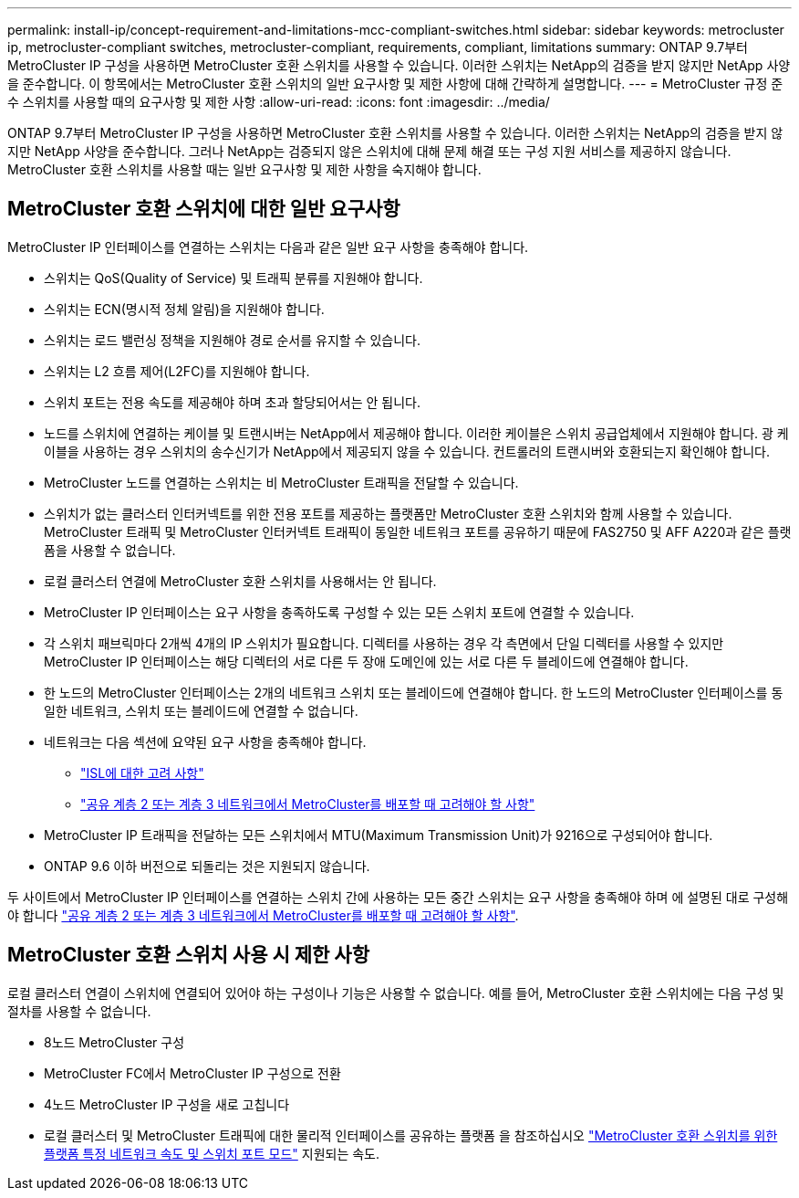 ---
permalink: install-ip/concept-requirement-and-limitations-mcc-compliant-switches.html 
sidebar: sidebar 
keywords: metrocluster ip, metrocluster-compliant switches, metrocluster-compliant, requirements, compliant, limitations 
summary: ONTAP 9.7부터 MetroCluster IP 구성을 사용하면 MetroCluster 호환 스위치를 사용할 수 있습니다. 이러한 스위치는 NetApp의 검증을 받지 않지만 NetApp 사양을 준수합니다. 이 항목에서는 MetroCluster 호환 스위치의 일반 요구사항 및 제한 사항에 대해 간략하게 설명합니다. 
---
= MetroCluster 규정 준수 스위치를 사용할 때의 요구사항 및 제한 사항
:allow-uri-read: 
:icons: font
:imagesdir: ../media/


[role="lead"]
ONTAP 9.7부터 MetroCluster IP 구성을 사용하면 MetroCluster 호환 스위치를 사용할 수 있습니다. 이러한 스위치는 NetApp의 검증을 받지 않지만 NetApp 사양을 준수합니다. 그러나 NetApp는 검증되지 않은 스위치에 대해 문제 해결 또는 구성 지원 서비스를 제공하지 않습니다. MetroCluster 호환 스위치를 사용할 때는 일반 요구사항 및 제한 사항을 숙지해야 합니다.



== MetroCluster 호환 스위치에 대한 일반 요구사항

MetroCluster IP 인터페이스를 연결하는 스위치는 다음과 같은 일반 요구 사항을 충족해야 합니다.

* 스위치는 QoS(Quality of Service) 및 트래픽 분류를 지원해야 합니다.
* 스위치는 ECN(명시적 정체 알림)을 지원해야 합니다.
* 스위치는 로드 밸런싱 정책을 지원해야 경로 순서를 유지할 수 있습니다.
* 스위치는 L2 흐름 제어(L2FC)를 지원해야 합니다.
* 스위치 포트는 전용 속도를 제공해야 하며 초과 할당되어서는 안 됩니다.
* 노드를 스위치에 연결하는 케이블 및 트랜시버는 NetApp에서 제공해야 합니다. 이러한 케이블은 스위치 공급업체에서 지원해야 합니다. 광 케이블을 사용하는 경우 스위치의 송수신기가 NetApp에서 제공되지 않을 수 있습니다. 컨트롤러의 트랜시버와 호환되는지 확인해야 합니다.
* MetroCluster 노드를 연결하는 스위치는 비 MetroCluster 트래픽을 전달할 수 있습니다.
* 스위치가 없는 클러스터 인터커넥트를 위한 전용 포트를 제공하는 플랫폼만 MetroCluster 호환 스위치와 함께 사용할 수 있습니다. MetroCluster 트래픽 및 MetroCluster 인터커넥트 트래픽이 동일한 네트워크 포트를 공유하기 때문에 FAS2750 및 AFF A220과 같은 플랫폼을 사용할 수 없습니다.
* 로컬 클러스터 연결에 MetroCluster 호환 스위치를 사용해서는 안 됩니다.
* MetroCluster IP 인터페이스는 요구 사항을 충족하도록 구성할 수 있는 모든 스위치 포트에 연결할 수 있습니다.
* 각 스위치 패브릭마다 2개씩 4개의 IP 스위치가 필요합니다. 디렉터를 사용하는 경우 각 측면에서 단일 디렉터를 사용할 수 있지만 MetroCluster IP 인터페이스는 해당 디렉터의 서로 다른 두 장애 도메인에 있는 서로 다른 두 블레이드에 연결해야 합니다.
* 한 노드의 MetroCluster 인터페이스는 2개의 네트워크 스위치 또는 블레이드에 연결해야 합니다. 한 노드의 MetroCluster 인터페이스를 동일한 네트워크, 스위치 또는 블레이드에 연결할 수 없습니다.
* 네트워크는 다음 섹션에 요약된 요구 사항을 충족해야 합니다.
+
** link:concept-requirements-isls.html["ISL에 대한 고려 사항"]
** link:concept-considerations-layer-2-layer-3.html["공유 계층 2 또는 계층 3 네트워크에서 MetroCluster를 배포할 때 고려해야 할 사항"]


* MetroCluster IP 트래픽을 전달하는 모든 스위치에서 MTU(Maximum Transmission Unit)가 9216으로 구성되어야 합니다.
* ONTAP 9.6 이하 버전으로 되돌리는 것은 지원되지 않습니다.


두 사이트에서 MetroCluster IP 인터페이스를 연결하는 스위치 간에 사용하는 모든 중간 스위치는 요구 사항을 충족해야 하며 에 설명된 대로 구성해야 합니다 link:concept-considerations-layer-2-layer-3.html["공유 계층 2 또는 계층 3 네트워크에서 MetroCluster를 배포할 때 고려해야 할 사항"].



== MetroCluster 호환 스위치 사용 시 제한 사항

로컬 클러스터 연결이 스위치에 연결되어 있어야 하는 구성이나 기능은 사용할 수 없습니다. 예를 들어, MetroCluster 호환 스위치에는 다음 구성 및 절차를 사용할 수 없습니다.

* 8노드 MetroCluster 구성
* MetroCluster FC에서 MetroCluster IP 구성으로 전환
* 4노드 MetroCluster IP 구성을 새로 고칩니다
* 로컬 클러스터 및 MetroCluster 트래픽에 대한 물리적 인터페이스를 공유하는 플랫폼 을 참조하십시오 link:concept-network-speeds-and-switchport-modes.html["MetroCluster 호환 스위치를 위한 플랫폼 특정 네트워크 속도 및 스위치 포트 모드"] 지원되는 속도.

